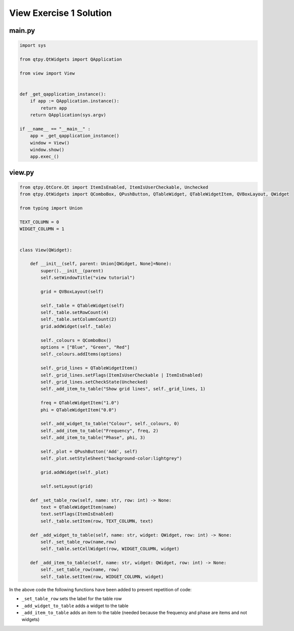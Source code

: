 .. _ViewExercise1Solution:

========================
View Exercise 1 Solution
========================

main.py
#######

.. code-block:: python

    import sys

    from qtpy.QtWidgets import QApplication

    from view import View


    def _get_qapplication_instance():
        if app := QApplication.instance():
            return app
        return QApplication(sys.argv)

    if __name__ == "__main__" :
        app = _get_qapplication_instance()
        window = View()
        window.show()
        app.exec_()

view.py
#######

.. code-block:: python

    from qtpy.QtCore.Qt import ItemIsEnabled, ItemIsUserCheckable, Unchecked
    from qtpy.QtWidgets import QComboBox, QPushButton, QTableWidget, QTableWidgetItem, QVBoxLayout, QWidget

    from typing import Union

    TEXT_COLUMN = 0
    WIDGET_COLUMN = 1


    class View(QWidget):

        def __init__(self, parent: Union[QWidget, None]=None):
            super().__init__(parent)
            self.setWindowTitle("view tutorial")

            grid = QVBoxLayout(self)

            self._table = QTableWidget(self)
            self._table.setRowCount(4)
            self._table.setColumnCount(2)
            grid.addWidget(self._table)

            self._colours = QComboBox()
            options = ["Blue", "Green", "Red"]
            self._colours.addItems(options)

            self._grid_lines = QTableWidgetItem()
            self._grid_lines.setFlags(ItemIsUserCheckable | ItemIsEnabled)
            self._grid_lines.setCheckState(Unchecked)
            self._add_item_to_table("Show grid lines", self._grid_lines, 1)

            freq = QTableWidgetItem("1.0")
            phi = QTableWidgetItem("0.0")

            self._add_widget_to_table("Colour", self._colours, 0)
            self._add_item_to_table("Frequency", freq, 2)
            self._add_item_to_table("Phase", phi, 3)

            self._plot = QPushButton('Add', self)
            self._plot.setStyleSheet("background-color:lightgrey")

            grid.addWidget(self._plot)

            self.setLayout(grid)

        def _set_table_row(self, name: str, row: int) -> None:
            text = QTableWidgetItem(name)
            text.setFlags(ItemIsEnabled)
            self._table.setItem(row, TEXT_COLUMN, text)

        def _add_widget_to_table(self, name: str, widget: QWidget, row: int) -> None:
            self._set_table_row(name,row)
            self._table.setCellWidget(row, WIDGET_COLUMN, widget)

        def _add_item_to_table(self, name: str, widget: QWidget, row: int) -> None:
            self._set_table_row(name, row)
            self._table.setItem(row, WIDGET_COLUMN, widget)

In the above code the following functions have been added to prevent
repetition of code:

- ``_set_table_row`` sets the label for the table row
- ``_add_widget_to_table`` adds a widget to the table
- ``_add_item_to_table`` adds an item to the table (needed because the
  frequency and phase are items and not widgets)
